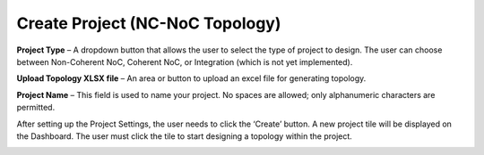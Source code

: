 Create Project (NC-NoC Topology)
====================================================

.. image:: images/nc_noc-create_project_prompt3.png
  :alt: nc_noc-create_project_prompt
  :align: center

**Project Type** – A dropdown button that allows the user to select the type of project to design. The user can choose between Non-Coherent NoC, Coherent NoC, or Integration (which is not yet implemented).

**Upload Topology XLSX file** – An area or button to upload an excel file for generating topology. 

**Project Name** – This field is used to name your project. No spaces are allowed; only alphanumeric characters are permitted.


After setting up the Project Settings, the user needs to click the ‘Create’ button. A new project tile will be displayed on the Dashboard. The user must click the tile to start designing a topology within the project.

.. image:: images/non_coherent_noc_project-grid_view.png
  :alt: non_coherent_noc_project-grid_view
  :align: center


